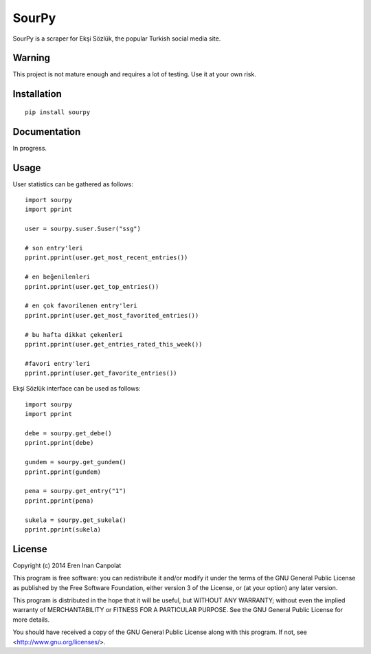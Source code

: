 SourPy
=======================================================

SourPy is a scraper for Ekşi Sözlük, the popular Turkish social media
site.

Warning
-------------------------------------------------------
This project is not mature enough and requires a lot of testing. Use it
at your own risk.

Installation
-------------------------------------------------------

::

  pip install sourpy


Documentation
-------------------------------------------------------
In progress.

Usage
-------------------------------------------------------

User statistics can be gathered as follows:

::

	import sourpy
	import pprint

	user = sourpy.suser.Suser("ssg")

	# son entry'leri
	pprint.pprint(user.get_most_recent_entries())

	# en beğenilenleri
	pprint.pprint(user.get_top_entries())

	# en çok favorilenen entry'leri
	pprint.pprint(user.get_most_favorited_entries())

	# bu hafta dikkat çekenleri
	pprint.pprint(user.get_entries_rated_this_week())

	#favori entry'leri
	pprint.pprint(user.get_favorite_entries())

Ekşi Sözlük interface can be used as follows:

::

	import sourpy
	import pprint

	debe = sourpy.get_debe()
	pprint.pprint(debe)

	gundem = sourpy.get_gundem()
	pprint.pprint(gundem)

	pena = sourpy.get_entry("1")
	pprint.pprint(pena)

	sukela = sourpy.get_sukela()
	pprint.pprint(sukela)


License
-------------------------------------------------------
Copyright (c) 2014 Eren Inan Canpolat

This program is free software: you can redistribute it and/or modify
it under the terms of the GNU General Public License as published by
the Free Software Foundation, either version 3 of the License, or
(at your option) any later version.

This program is distributed in the hope that it will be useful,
but WITHOUT ANY WARRANTY; without even the implied warranty of
MERCHANTABILITY or FITNESS FOR A PARTICULAR PURPOSE.  See the
GNU General Public License for more details.

You should have received a copy of the GNU General Public License
along with this program.  If not, see <http://www.gnu.org/licenses/>.
